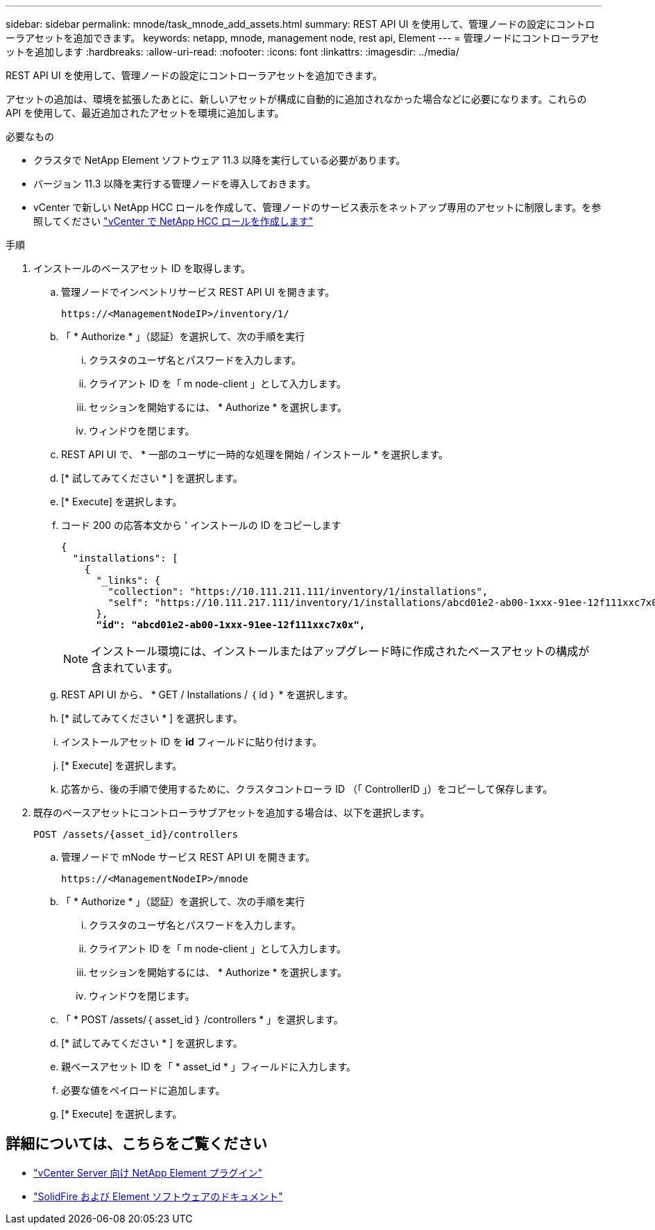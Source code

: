 ---
sidebar: sidebar 
permalink: mnode/task_mnode_add_assets.html 
summary: REST API UI を使用して、管理ノードの設定にコントローラアセットを追加できます。 
keywords: netapp, mnode, management node, rest api, Element 
---
= 管理ノードにコントローラアセットを追加します
:hardbreaks:
:allow-uri-read: 
:nofooter: 
:icons: font
:linkattrs: 
:imagesdir: ../media/


[role="lead"]
REST API UI を使用して、管理ノードの設定にコントローラアセットを追加できます。

アセットの追加は、環境を拡張したあとに、新しいアセットが構成に自動的に追加されなかった場合などに必要になります。これらの API を使用して、最近追加されたアセットを環境に追加します。

.必要なもの
* クラスタで NetApp Element ソフトウェア 11.3 以降を実行している必要があります。
* バージョン 11.3 以降を実行する管理ノードを導入しておきます。
* vCenter で新しい NetApp HCC ロールを作成して、管理ノードのサービス表示をネットアップ専用のアセットに制限します。を参照してください link:task_mnode_create_netapp_hcc_role_vcenter.html["vCenter で NetApp HCC ロールを作成します"]


.手順
. インストールのベースアセット ID を取得します。
+
.. 管理ノードでインベントリサービス REST API UI を開きます。
+
[listing]
----
https://<ManagementNodeIP>/inventory/1/
----
.. 「 * Authorize * 」（認証）を選択して、次の手順を実行
+
... クラスタのユーザ名とパスワードを入力します。
... クライアント ID を「 m node-client 」として入力します。
... セッションを開始するには、 * Authorize * を選択します。
... ウィンドウを閉じます。


.. REST API UI で、 * 一部のユーザに一時的な処理を開始 / インストール * を選択します。
.. [* 試してみてください * ] を選択します。
.. [* Execute] を選択します。
.. コード 200 の応答本文から ' インストールの ID をコピーします
+
[listing, subs="+quotes"]
----
{
  "installations": [
    {
      "_links": {
        "collection": "https://10.111.211.111/inventory/1/installations",
        "self": "https://10.111.217.111/inventory/1/installations/abcd01e2-ab00-1xxx-91ee-12f111xxc7x0x"
      },
      *"id": "abcd01e2-ab00-1xxx-91ee-12f111xxc7x0x",*
----
+

NOTE: インストール環境には、インストールまたはアップグレード時に作成されたベースアセットの構成が含まれています。

.. REST API UI から、 * GET / Installations / ｛ id ｝ * を選択します。
.. [* 試してみてください * ] を選択します。
.. インストールアセット ID を *id* フィールドに貼り付けます。
.. [* Execute] を選択します。
.. 応答から、後の手順で使用するために、クラスタコントローラ ID （「 ControllerID 」）をコピーして保存します。


. 既存のベースアセットにコントローラサブアセットを追加する場合は、以下を選択します。
+
[listing]
----
POST /assets/{asset_id}/controllers
----
+
.. 管理ノードで mNode サービス REST API UI を開きます。
+
[listing]
----
https://<ManagementNodeIP>/mnode
----
.. 「 * Authorize * 」（認証）を選択して、次の手順を実行
+
... クラスタのユーザ名とパスワードを入力します。
... クライアント ID を「 m node-client 」として入力します。
... セッションを開始するには、 * Authorize * を選択します。
... ウィンドウを閉じます。


.. 「 * POST /assets/｛ asset_id ｝ /controllers * 」を選択します。
.. [* 試してみてください * ] を選択します。
.. 親ベースアセット ID を「 * asset_id * 」フィールドに入力します。
.. 必要な値をペイロードに追加します。
.. [* Execute] を選択します。




[discrete]
== 詳細については、こちらをご覧ください

* https://docs.netapp.com/us-en/vcp/index.html["vCenter Server 向け NetApp Element プラグイン"^]
* https://docs.netapp.com/us-en/element-software/index.html["SolidFire および Element ソフトウェアのドキュメント"]

